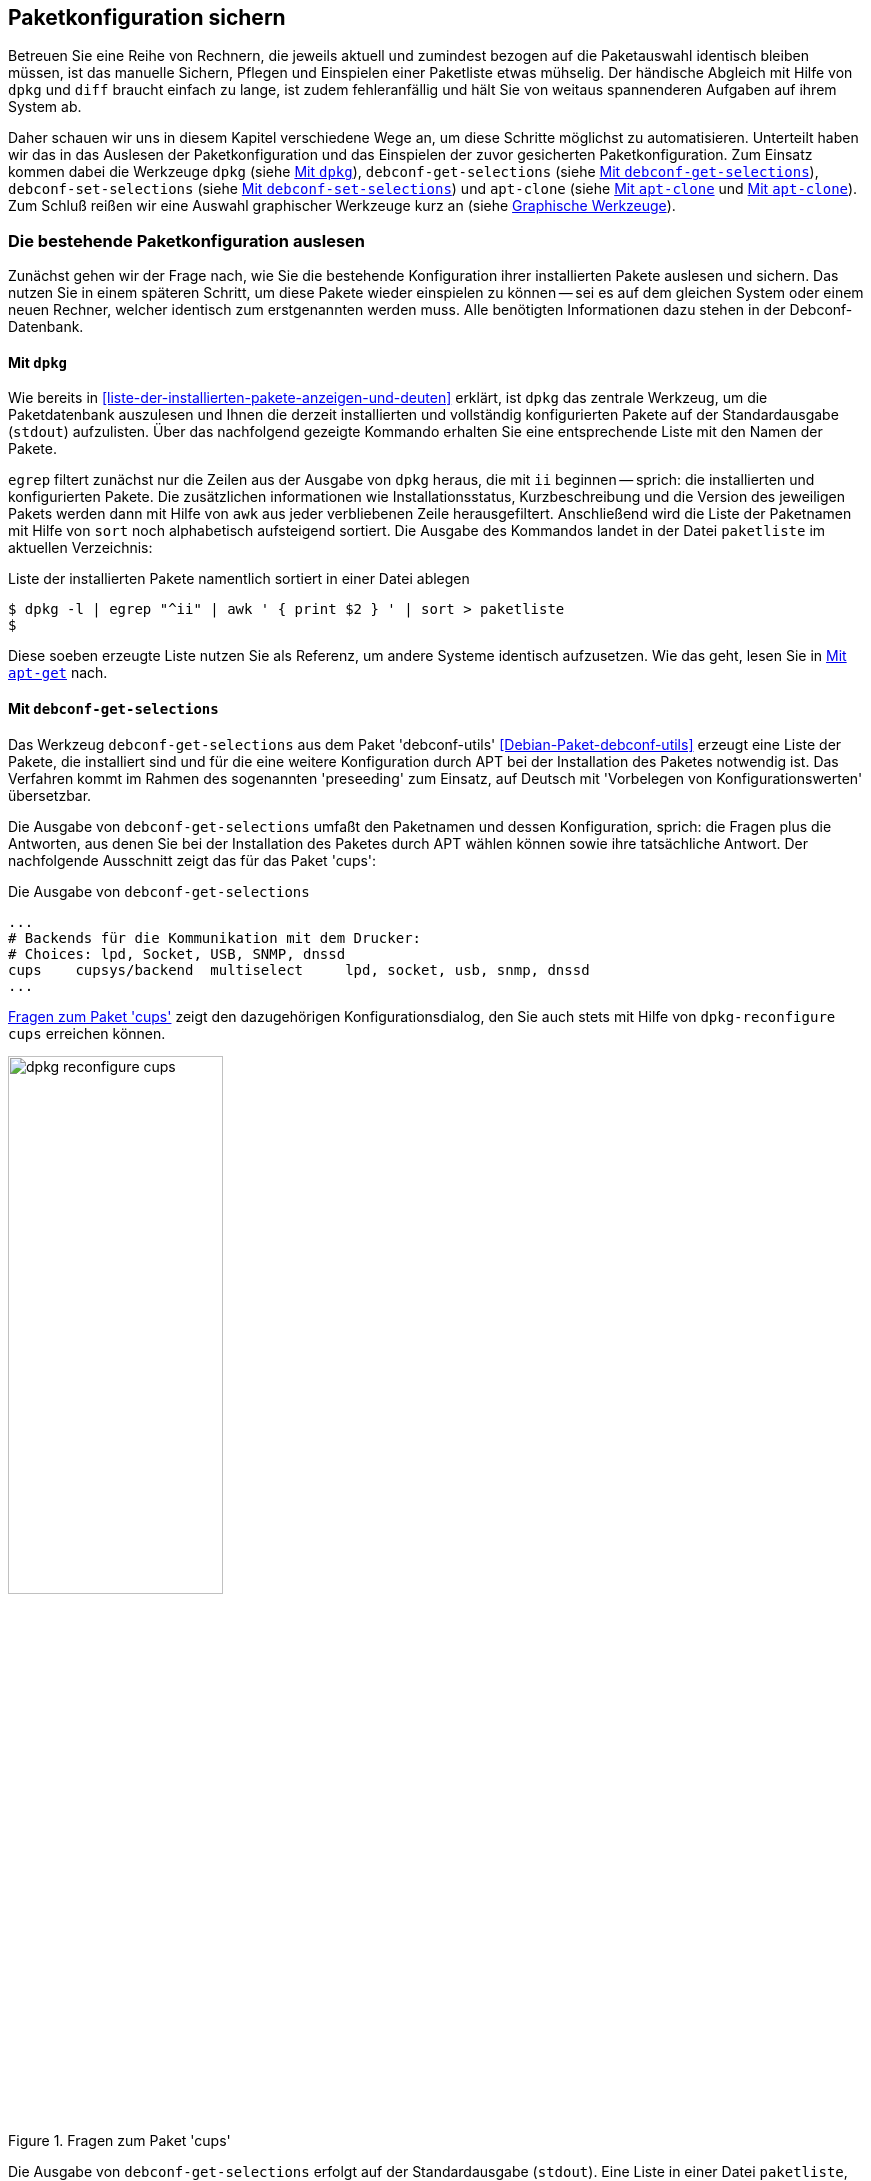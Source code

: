 // Datei: ./praxis/paketkonfiguration-sichern.adoc

// Baustelle: Rohtext

[[paketkonfiguration-sichern]]
== Paketkonfiguration sichern ==

// Stichworte für den Index
(((debconf-get-selections)))
(((debconf-set-selections)))
(((Debianpaket, apt-clone)))
(((Debianpaket, debconf)))
(((Debianpaket, debconf-utils)))
(((Debianpaket, dpkg)))
(((Paketkonfiguration, Klonen einer bestehenden Installation)))
(((Paketkonfiguration, bestehende Installation sichern)))
(((Paketkonfiguration, debconf-get-selections)))
(((Paketkonfiguration, debconf-set-selections)))
(((Paketkonfiguration, gesicherte Konfiguration wieder einspielen)))
(((Paketliste, verstehen)))

Betreuen Sie eine Reihe von Rechnern, die jeweils aktuell und zumindest 
bezogen auf die Paketauswahl identisch bleiben müssen, ist das manuelle 
Sichern, Pflegen und Einspielen einer Paketliste etwas mühselig. Der 
händische Abgleich mit Hilfe von `dpkg` und `diff` braucht einfach zu lange, 
ist zudem fehleranfällig und hält Sie von weitaus spannenderen Aufgaben auf 
ihrem System ab. 

Daher schauen wir uns in diesem Kapitel verschiedene Wege an, um diese Schritte 
möglichst zu automatisieren. Unterteilt haben wir das in das Auslesen der 
Paketkonfiguration und das Einspielen der zuvor gesicherten Paketkonfiguration. 
Zum Einsatz kommen dabei die Werkzeuge `dpkg` (siehe 
<<paketkonfiguration-sichern-mit-dpkg>>), `debconf-get-selections` (siehe 
<<paketkonfiguration-sichern-mit-debconf-get-selections>>), 
`debconf-set-selections` (siehe 
<<paketkonfiguration-wieder-einspielen-mit-debconf-set-selections>>) und 
`apt-clone` (siehe <<paketkonfiguration-sichern-mit-apt-clone>> und 
<<paketkonfiguration-wieder-einspielen-mit-apt-clone>>). Zum Schluß reißen wir 
eine Auswahl graphischer Werkzeuge kurz an (siehe 
<<paketkonfiguration-sichern-graphische-werkzeuge>>).

[[paketkonfiguration-auslesen]]
=== Die bestehende Paketkonfiguration auslesen ===

// Stichworte für den Index
(((Paketkonfiguration, auslesen)))
Zunächst gehen wir der Frage nach, wie Sie die bestehende Konfiguration
ihrer installierten Pakete auslesen und sichern. Das nutzen Sie in einem 
späteren Schritt, um diese Pakete wieder einspielen zu können -- sei es auf 
dem gleichen System oder einem neuen Rechner, welcher identisch zum 
erstgenannten werden muss. Alle benötigten Informationen dazu stehen in der 
Debconf-Datenbank.

[[paketkonfiguration-sichern-mit-dpkg]]
==== Mit `dpkg` ====

// Stichworte für den Index
(((Debianpaket, dpkg)))
(((dpkg, -l)))
(((dpkg, --list)))
Wie bereits in <<liste-der-installierten-pakete-anzeigen-und-deuten>> erklärt,
ist `dpkg` das zentrale Werkzeug, um die Paketdatenbank auszulesen und Ihnen 
die derzeit installierten und vollständig konfigurierten Pakete auf der 
Standardausgabe (`stdout`) aufzulisten. Über das nachfolgend gezeigte Kommando 
erhalten Sie eine entsprechende Liste mit den Namen der Pakete. 

`egrep` filtert zunächst nur die Zeilen aus der Ausgabe von `dpkg` heraus, die 
mit `ii` beginnen -- sprich: die installierten und konfigurierten Pakete. Die 
zusätzlichen informationen wie Installationsstatus, Kurzbeschreibung und die 
Version des jeweiligen Pakets werden dann mit Hilfe von `awk` aus jeder 
verbliebenen Zeile herausgefiltert. Anschließend wird die Liste der Paketnamen 
mit Hilfe von `sort` noch alphabetisch aufsteigend sortiert. Die Ausgabe des 
Kommandos landet in der Datei `paketliste` im aktuellen Verzeichnis:

.Liste der installierten Pakete namentlich sortiert in einer Datei ablegen
----
$ dpkg -l | egrep "^ii" | awk ' { print $2 } ' | sort > paketliste
$
---- 

Diese soeben erzeugte Liste nutzen Sie als Referenz, um andere Systeme identisch
aufzusetzen. Wie das geht, lesen Sie in 
<<paketkonfiguration-wieder-einspielen-mit-apt-get>> nach.

[[paketkonfiguration-sichern-mit-debconf-get-selections]]
==== Mit `debconf-get-selections` ====

// Stichworte für den Index
(((Automatisierte Installation, Preseeding)))
(((debconf-get-selections)))
(((Debianpaket, debconf-utils)))
Das Werkzeug `debconf-get-selections` aus dem Paket 'debconf-utils' 
<<Debian-Paket-debconf-utils>> erzeugt eine Liste der Pakete, die installiert 
sind und für die eine weitere Konfiguration durch APT bei der Installation des
Paketes notwendig ist. Das Verfahren kommt im Rahmen des sogenannten 
'preseeding' zum Einsatz, auf Deutsch mit 'Vorbelegen von Konfigurationswerten' 
übersetzbar. 

Die Ausgabe von `debconf-get-selections` umfaßt den Paketnamen und dessen 
Konfiguration, sprich: die Fragen plus die Antworten, aus denen Sie bei der 
Installation des Paketes durch APT wählen können sowie ihre tatsächliche 
Antwort. Der nachfolgende Ausschnitt zeigt das für das Paket 'cups':

.Die Ausgabe von `debconf-get-selections`
----
...
# Backends für die Kommunikation mit dem Drucker:
# Choices: lpd, Socket, USB, SNMP, dnssd
cups	cupsys/backend	multiselect	lpd, socket, usb, snmp, dnssd
...
----

<<fig.dpkg-reconfigure-cups>> zeigt den dazugehörigen Konfigurationsdialog, den
Sie auch stets mit Hilfe von `dpkg-reconfigure cups` erreichen können.

.Fragen zum Paket 'cups'
image::praxis/paketkonfiguration-sichern/dpkg-reconfigure-cups.png[id="fig.dpkg-reconfigure-cups", width="50%"]

Die Ausgabe von `debconf-get-selections` erfolgt auf der Standardausgabe 
(`stdout`). Eine Liste in einer Datei `paketliste`, die lediglich die 
Paketnamen in sortierter Reihenfolge enthält, erzeugen Sie mit Hilfe der 
Kombination aus den fünf Werkzeugen `debconf-get-selection`, `grep`, `awk`, 
`sort` und `uniq` wie folgt:

.Auslesen der bestehenden Paketkonfiguration aus der Debconf-Datenbank
----
$ debconf-get-selections | grep -v "^#" | awk ' { print $1 } ' | sort | uniq > paketliste
$
----

In <<paketkonfiguration-wieder-einspielen-mit-debconf-set-selections>> lesen 
Sie, wie Sie die erzeugte Liste benutzen, um die darin genannten Pakete auf 
einem anderen System wieder einzuspielen.

[[paketkonfiguration-sichern-mit-apt-clone]]
==== Mit `apt-clone` ====

// Stichworte für den Index
(((apt-clone)))
(((apt-clone, clone)))
(((apt-clone, info)))
(((Debianpaket, apt-clone)))
(((Debianpaket, dpkg-repack)))
(((dpkg-repack)))
(((Ubuntupaket, apt-clone)))

Dieses Werkzeug steht über die gleichnamigen Pakete bei Debian und Ubuntu 
bereit (siehe <<Debian-Paket-apt-clone>> und <<Ubuntu-Paket-apt-clone>>).
Es sieht sich selbst als 'helper script', welches das Klonen einer bestehenden
Linuxinstallation vereinfacht. 

Das Debian- bzw. Ubuntupaket beinhaltet das Python-Skript `apt-clone` sowie 
eine passende, gleichnamige Python-Klasse für Python 3. Intern ruft es das 
Werkzeug `dpkg-repack` <<Debian-Paket-dpkg-repack>> auf, welches aus den 
bereits installierten Dateien wieder Binärpakete erstellt, sofern das möglich 
ist.

Es stellt beim Aufruf nach Möglichkeit auf dem Bestandssystem so viele 
Informationen zur zu klonenden Installation zusammen, wie möglich sind. Das 
umfasst: 

* die Paketquellen über die Datei `/etc/apt/sources.list` 
* die Paketquellen über das komplette Verzeichnis `/etc/apt/sources.list.d` 
samt Inhalt
* die hinterlegten Voreinstellungen über das Verzeichnis `/etc/apt/preferences.d/`
* den Debian-Schlüsselring mit den darin hinterlegten GPG-Schlüsseln für die 
verwendeten Paketquellen unter `/etc/apt/trusted.gpg` und dem Verzeichnis 
`/etc/apt/trusted.gpg.d`
* den Paketstatus aus der Paketdatenbank
* die zusätzlichen Pakete, d.h. Pakete, die nicht über die hinterlegten
Paketquellen installiert wurden. Dazu legt es im Archiv ein Verzeichnis
`/var/lib/apt-clone/debs` an.
* die Pakete, die nicht mehr von den Paketquellen heruntergeladen werden können. 
Diese landen ebenfalls unter `/var/lib/apt-clone/debs` im Archiv. Dazu bedient 
sich `apt-clone` des Werkzeugs `dpkg-repack` <<Debian-Paket-dpkg-repack>>. Im 
nachfolgenden Beispiel sehen Sie, dass das nicht immer sauber gelingt und auch 
zu Paketen führen kann, die defekt sind (`broken`) -- d.h. unvollständige 
Abhängigkeiten besitzen -- und nicht ohne weiteres wiedereinspielbar sind.

Bevor Sie `apt-clone clone` ausführen, legen Sie ein (lokales) Verzeichnis 
fest, in dem das Archiv abgelegt werden soll. Im nachfolgenden Beispiel heißt 
das lokale Verzeichnis schlicht und einfach `packagelist`. Ergebnis des 
Aufrufs von `apt-clone` ist ein Archiv im Format `tar.gz`, welches Sie auf 
dem Zielsystem wieder mit Hilfe von `apt-clone` einspielen (siehe
<<paketkonfiguration-wieder-einspielen-mit-apt-clone>>).

`apt-clone` liest alle installierten Pakete auf dem Ursprungsrechner ein. 
Möchten Sie ebenfalls alle zusätzlichen, manuell installierten Pakete mit
erfassen, geben Sie beim Aufruf den Schalter `--with-dpkg-repack` mit an.

.`apt-clone` sammelt Informationen
----
# apt-clone clone --with-dpkg-repack packagelist/.
dpkg-deb: building package 'sge' in './sge_8.1.8_amd64.deb'.
dpkg-deb: building package 'libnccl2' in './libnccl2_2.3.5-2+cuda10.0_amd64.deb'.
dpkg-repack: warning: unknown information field 'Original-Maintainer' in input data in entry in dpkg's status file
dpkg-deb: building package 'lesstif2' in './lesstif2_0.95.2-1_amd64.deb'.
dpkg-repack: warning: unknown information field 'Original-Maintainer' in input data in entry in dpkg's status file
dpkg-deb: building package 'libcudnn7' in './libcudnn7_7.3.1.20-1+cuda10.0_amd64.deb'.
dpkg-deb: building package 'libcudnn7-dev' in './libcudnn7-dev_7.3.1.20-1+cuda10.0_amd64.deb'.
dpkg-deb: error: conffile '/opt/sge/util/install_modules/inst_template.conf' does not appear in package
dpkg-repack: Error running: dpkg-deb --build dpkg-repack.sge-common.3EAu1a .
dpkg-repack: Problems were encountered in processing.
dpkg-repack: The package may be broken.
not installable: sge, libnccl2, lesstif2, libdb5.1, libcudnn7, libcudnn7-dev, sge-common, cuda-repo-ubuntu1804-10-0-local-10.0.130-410.48, libnccl-dev, libxp6, db5.1-util, libdb5.1++
version mismatch: libssl1.1, mdadm, python3-distutils, libitm1, libmagic-mgc, samba-libs, lxd-client, wget, postfix, cpp, 
...
# 
----

Das Archiv wird im vorgenannten Verzeichnis erzeugt. Der Name des Archivs 
setzt sich aus `apt-clone-state-` und dem Hostnamen zusammen, also bspw. 
`apt-clone-state-kiste.tar.gz` für den Computer mit dem Hostnamen `kiste`. 
Mit dem Schalter `info` analysieren Sie das soeben erzeugte Archiv. 
Nachfolgendes Listing stammt von einem Archiv für ein Ubuntu 18 'Bionic', 
welcher den Rechnernamen 'kiste' trägt:

.Informationen zum erzeugten `apt-clone`-Archiv anzeigen
----
$ apt-clone info apt-clone-state-kiste.tar.gz 
Hostname: kiste
Arch: amd64
Distro: bionic
Meta: 
Installed: 1301 pkgs (751 automatic)
Date: Tue Oct 15 14:55:03 2019
$
----

Bitte beachten Sie bei der Verwendung von `apt-clone` noch die folgenden Punkte:

* Das Zielsystem muss das gleiche Betriebssystem und die gleiche Veröffentlichung
wie das Originalsystem besitzen.

* `apt-clone` gleicht den Paketbestand des Originalsystems mit den Paketquellen 
ab. Es merkt an, wenn installierte Pakete nicht mehr aktuell sind und im 
Paketmirror bereits eine neuere Version vorliegt. Um das o.g. erzeugte Archiv 
möglichst klein zu halten, aktualisieren Sie das Originalsystem vor dem Aufruf von 
`apt-clone`, sofern das möglich und auch praktikabel ist (siehe 
<<pakete-aktualisieren>>) und dem Vorgehen nichts entgegenspricht.

* Räumen Sie ihr Originalsystem vor dem Klonen auf. Entfernen Sie nicht mehr 
benötigte Software und auch verwaiste Pakete, bspw. über das Kommando
`apt-get autoremove` (siehe <<umgang-mit-waisen>>).

* `apt-clone` benachrichtigt Sie, wenn Dateien vorliegen, die nicht im 
Originalpaket enthalten sind, bspw. Konfigurationsdateien. Es ist so angelegt,
dass es bestehende, geänderte Dateien übernimmt und somit eine exakte Kopie des
Zustands des installierten Pakets erzeugt.

* `apt-clone` gibt am Ende eine Liste der Pakete aus, die es für nicht 
installierbar hält.

* Führen Sie `apt-clone` später auf dem Zielsystem aus, überschreibt es ihre 
bereits bestehende Paketliste. Es löscht Pakete bzw. installiert fehlende nach
(siehe <<paketkonfiguration-wieder-einspielen-mit-apt-clone>>).

[[paketkonfiguration-einspielen]]
=== Eine gesicherte Paketkonfiguration wieder einspielen ===

// Stichworte für den Index
(((Paketkonfiguration, gesicherte Konfiguration wieder einspielen)))

[[paketkonfiguration-wieder-einspielen-mit-apt-get]]
==== Mit `apt-get` ====

// Stichworte für den Index
(((Debianpaket, apt)))
(((apt-get, install)))
Haben Sie eine Paketliste wie in <<paketkonfiguration-sichern-mit-dpkg>> erzeugt,
ist das Einspielen dieser Liste auf einem neuen System vergleichsweise einfach, 
bspw. mit diesem Aufruf:

.Einspielen der gespeicherten Paketliste mit Hilfe von `apt-get`
----
# apt-get install < paketliste
...
#
----

Bitte beachten Sie, dass in der Paketliste keine Konfigurationsdateien enthalten
sind. Beim Einspielen bzw. Installieren des jeweiligen Pakets werden die Dateien 
daraus extrahiert oder neu erzeugt.

[[paketkonfiguration-wieder-einspielen-mit-debconf-set-selections]]
==== Mit `debconf-set-selections` ====

// Stichworte für den Index
(((Automatisierte Installation, Preseeding)))
(((debconf-set-selections, -c)))
(((debconf-set-selections, -v)))
(((debconf-set-selections, --checkonly)))
(((debconf-set-selections, --verbose)))
(((Debianpaket, debconf-utils)))

Haben Sie zuvor eine Liste der Pakete samt deren Voreinstellung mit Hilfe des 
Werkzeugs `debconf-get-selections` erstellt (siehe 
<<paketkonfiguration-sichern-mit-debconf-get-selections>>), ist 
`debconf-set-selections` das passende Gegenstück dazu. Sie finden es ebenfalls
im Paket 'debconf-utils' <<Debian-Paket-debconf-utils>>. Darüber spielen Sie 
diese Liste auf dem Zielsystem wieder ein. Das Werkzeug bietet Ihnen diese 
hilfreichen Schalter an:

`-c` (Langform `--checkonly`) :: Eingabedatei nur auf Fehler prüfen

`-v` (Langform `--verbose`) :: ausführliche Ausgabe beim Einspielen

Über den folgenden Aufruf spielen Sie die gespeicherte Konfiguration als 
Benutzer mit administrativen Rechten wieder ein:

.Einspielen der gespeicherten Konfiguration mit Hilfe von `debconf-set-selections`
----
# debconf-set-selections paketliste
...
#
----

Verwenden Sie eine Datei, die lediglich aus den Namen der Pakete besteht,
hilft Ihnen dieses Kommando beim Wiedereinspielen:

.Einspielen der gespeicherten Paketliste mit Hilfe von `xargs` und `apt-get`
----
# xargs -a "paketliste" apt-get install -y
...
#
----

[[paketkonfiguration-wieder-einspielen-mit-apt-clone]]
==== Mit `apt-clone` ====

// Stichworte für den Index
(((apt-clone)))
(((apt-clone, restore)))
(((apt-clone, restore-new-distro)))
(((Debianpaket, apt-clone)))
(((Ubuntupaket, apt-clone)))

Haben Sie zuvor ein Archiv wie unter <<paketkonfiguration-sichern-mit-apt-clone>> 
beschrieben erstellt, lernen Sie nun, wie Sie das auf dem Zielsystem einspielen. 
Als erstes übertragen Sie das Archiv auf ihr Zielsystem, bspw. per USB-Stick, 
externe Festplatte oder mit Hilfe des Kommandos `scp`. 

Ist das erfolgt, rufen Sie auf dem Zielsystem `apt-clone` als administrativer 
Benutzer mit dem Schalter `restore` und dem Namen des zuvor erzeugten Archivs 
auf. Daraufhin entpackt `apt-clone` das Archiv und spielt die darin enthaltenen
Pakete samt deren Konfiguration auf wieder dem Zielsystem ein. 

.Mit `apt-clone` erzeugte Paketkonfiguration wieder einspielen
----
# apt-clone restore apt-clone-state-kiste.tar.gz
...
# 
----

Bei der Ausführung greift `apt-clone` auf die Mechanismen der Paketverwaltung 
zurück. Fehlende Pakete werden somit heruntergeladen und eingerichtet und die 
Paketabhängigkeiten sauber aufgelöst. Das funktioniert reibungslos, wenn 
Original- und Zielsystem die gleiche Version bzw. Veröffentlichung der 
Distribution benutzen.

Das Werkzeug `apt-clone` bietet zwei Schalter an:

`restore`:: packe das Archiv aus und spiele den Paketbestand auf dem
Zielsystem ein

`restore-new-distro`:: packe das Archiv aus, spiele den Paketbestand 
auf dem Zielsystem ein und aktualisiere diesen, sofern möglich

Letzteres kann genutzt werden, um das Einspielen und Aktualisieren eines
Systems in einem einzigen Aufruf durchzuführen.

[[paketkonfiguration-sichern-graphische-werkzeuge]]
=== Graphische Werkzeuge ===

==== Aptik ====

// Stichworte für den Index
(((aptik)))
(((aptik-gtk)))
(((Ubuntupaket, aptik)))

Seit einigen Jahren steht Aptik für Ubuntu über die Projektseite <<aptik>> 
bereit. Bislang ist es nur nur als PPA für Ubuntu verfügbar und enthält die 
beiden Werkzeuge `aptik` und `aptik-gtk`. Letzteres ist ein graphisches 
Werkzeug zum Backup und dem Wiedereinspielen von Paketlisten, dem Paketcache 
und der installierten Software. Bislang kostenfrei, wurde inzwischen das
Vertriebsmodell geändert und die aktuelle Version ist kostenpflichtig.

==== Mintbackup ====

// Stichworte für den Index
(((mintbackup)))

Für Linux Mint steht das Werkzeug `mintbackup` bereit <<mintbackup>>. Es ist
ein graphisches Werkzeug, welches Paketlisten sichern und wieder einspielen
kann.

.Sicherungsdialog von Mintbackup
image::praxis/paketkonfiguration-sichern/mintbackup.png[id="fig.mintbackup", width="50%"]

// Datei (Ende): ./praxis/paketkonfiguration-sichern.adoc
